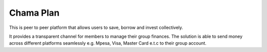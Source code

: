 #############
Chama Plan
#############

This is peer to peer platform that allows users to save, borrow and invest collectively.

It provides a transparent channel for members to manage their group finances. The solution is able to send money across different platforms seamlessly e.g. Mpesa, Visa, Master Card e.t.c to their group account.